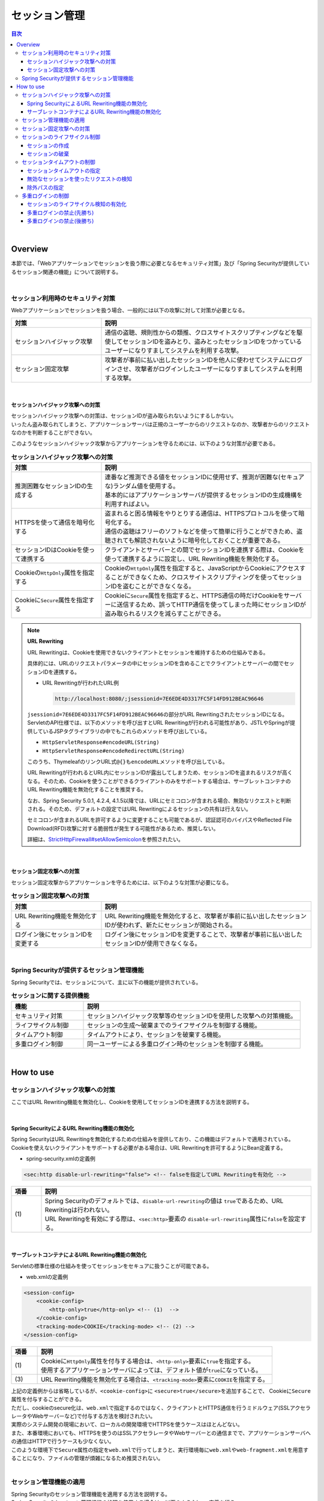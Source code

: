 .. _SpringSecuritySessionManagement:

セッション管理
================================================================================

.. only:: html

.. contents:: 目次
  :local:

|

Overview
--------------------------------------------------------------------------------

本節では、「Webアプリケーションでセッションを扱う際に必要となるセキュリティ対策」及び「Spring Securityが提供しているセッション関連の機能」について説明する。

|

.. _SpringSecuritySessionManagementSecurityMeasure:

セッション利用時のセキュリティ対策
^^^^^^^^^^^^^^^^^^^^^^^^^^^^^^^^^^^^^^^^^^^^^^^^^^^^^^^^^^^^^^^^^^^^^^^^^^^^^^^^

Webアプリケーションでセッションを扱う場合、一般的には以下の攻撃に対して対策が必要となる。

.. tabularcolumns:: |p{0.30\linewidth}|p{0.70\linewidth}|
.. list-table::
  :header-rows: 1
  :widths: 30 70

  * - 対策
    - 説明
  * - | セッションハイジャック攻撃
    - | 通信の盗聴、規則性からの類推、クロスサイトスクリプティングなどを駆使してセッションIDを盗みとり、盗みとったセッションIDをつかっているユーザーになりすましてシステムを利用する攻撃。
  * - | セッション固定攻撃
    - | 攻撃者が事前に払い出したセッションIDを他人に使わせてシステムにログインさせ、攻撃者がログインしたユーザーになりすましてシステムを利用する攻撃。

|

.. _SessionManagementSessionHijackingAttacksProtection:

セッションハイジャック攻撃への対策
""""""""""""""""""""""""""""""""""""""""""""""""""""""""""""""""""""""""""""""""

| セッションハイジャック攻撃への対策は、セッションIDが盗み取られないようにするしかない。
| いったん盗み取られてしまうと、アプリケーションサーバは正規のユーザーからのリクエストなのか、攻撃者からのリクエストなのかを判断することができない。

このようなセッションハイジャック攻撃からアプリケーションを守るためには、以下のような対策が必要である。

.. tabularcolumns:: |p{0.30\linewidth}|p{0.70\linewidth}|
.. list-table:: **セッションハイジャック攻撃への対策**
  :header-rows: 1
  :widths: 30 70

  * - 対策
    - 説明
  * - | 推測困難なセッションIDの生成する
    - | 連番など推測できる値をセッションIDに使用せず、推測が困難な(セキュアな)ランダム値を使用する。
      | 基本的にはアプリケーションサーバが提供するセッションIDの生成機構を利用すればよい。
  * - | HTTPSを使って通信を暗号化する
    - | 盗まれると困る情報をやりとりする通信は、HTTPSプロトコルを使って暗号化する。
      | 通信の盗聴はフリーのソフトなどを使って簡単に行うことができため、盗聴されても解読されないように暗号化しておくことが重要である。
  * - | セッションIDはCookieを使って連携する
    - | クライアントとサーバーとの間でセッションIDを連携する際は、Cookieを使って連携するように設定し、URL Rewriting機能を無効化する。
  * - | Cookieの\ ``HttpOnly``\ 属性を指定する
    - | Cookieの\ ``HttpOnly``\ 属性を指定すると、JavaScriptからCookieにアクセスすることができなくため、クロスサイトスクリプティングを使ってセッションIDを盗むことができなくなる。
  * - | Cookieに\ ``Secure``\ 属性を指定する
    - | Cookieに\ ``Secure``\ 属性を指定すると、HTTPS通信の時だけCookieをサーバーに送信するため、誤ってHTTP通信を使ってしまった時にセッションIDが盗み取られるリスクを減らすことができる。

.. note:: \ **URL Rewriting**\

  URL Rewritingは、Cookieを使用できないクライアントとセッションを維持するための仕組みである。

  具体的には、URLのリクエストパラメータの中にセッションIDを含めることでクライアントとサーバーの間でセッションIDを連携する。

  * URL Rewritingが行われたURL例

    .. code-block:: text

      http://localhost:8080/;jsessionid=7E6EDE4D3317FC5F14FD912BEAC96646

  \ ``jsessionid=7E6EDE4D3317FC5F14FD912BEAC96646``\ の部分がURL RewritingされたセッションIDになる。ServletのAPI仕様では、以下のメソッドを呼び出すとURL Rewritingが行われる可能性があり、JSTLやSpringが提供しているJSPタグライブラリの中でもこれらのメソッドを呼び出している。

  * \ ``HttpServletResponse#encodeURL(String)``\
  * \ ``HttpServletResponse#encodeRedirectURL(String)``\

  このうち、ThymeleafのリンクURL式\ ``@{}``\ も\ ``encodeURL``\ メソッドを呼び出している。

  URL Rewritingが行われるとURL内にセッションIDが露出してしまうため、セッションIDを盗まれるリスクが高くなる。そのため、Cookieを使うことができるクライアントのみをサポートする場合は、サーブレットコンテナのURL Rewriting機能を無効化することを推奨する。

  なお、Spring Security 5.0.1, 4.2.4, 4.1.5以降では、URLにセミコロンが含まれる場合、無効なリクエストと判断される。そのため、デフォルトの設定ではURL Rewritingによるセッションの共有は行えない。

  セミコロンが含まれるURLを許可するように変更することも可能であるが、認証認可のバイパスやReflected File Download(RFD)攻撃に対する脆弱性が発生する可能性があるため、推奨しない。

  詳細は、\ `StrictHttpFirewall#setAllowSemicolon <https://docs.spring.io/spring-security/site/docs/6.0.1/api/org/springframework/security/web/firewall/StrictHttpFirewall.html#setAllowSemicolon-boolean->`_\ を参照されたい。

|

.. _SessionManagementSessionFixationAttacksProtection:

セッション固定攻撃への対策
""""""""""""""""""""""""""""""""""""""""""""""""""""""""""""""""""""""""""""""""

セッション固定攻撃からアプリケーションを守るためには、以下のような対策が必要になる。

.. tabularcolumns:: |p{0.30\linewidth}|p{0.70\linewidth}|
.. list-table:: \ **セッション固定攻撃への対策**\
  :header-rows: 1
  :widths: 30 70

  * - 対策
    - 説明
  * - | URL Rewriting機能を無効化する
    - | URL Rewriting機能を無効化すると、攻撃者が事前に払い出したセッションIDが使われず、新たにセッションが開始される。
  * - | ログイン後にセッションIDを変更する
    - | ログイン後にセッションIDを変更することで、攻撃者が事前に払い出したセッションIDが使用できなくなる。

|

Spring Securityが提供するセッション管理機能
^^^^^^^^^^^^^^^^^^^^^^^^^^^^^^^^^^^^^^^^^^^^^^^^^^^^^^^^^^^^^^^^^^^^^^^^^^^^^^^^

Spring Securityでは、セッションについて、主に以下の機能が提供されている。

.. tabularcolumns:: |p{0.25\linewidth}|p{0.75\linewidth}|
.. list-table:: **セッションに関する提供機能**
  :header-rows: 1
  :widths: 25 75

  * - 機能
    - 説明
  * - | セキュリティ対策
    - | セッションハイジャック攻撃等のセッションIDを使用した攻撃への対策機能。
  * - | ライフサイクル制御
    - | セッションの生成～破棄までのライフサイクルを制御する機能。
  * - | タイムアウト制御
    - | タイムアウトにより、セッションを破棄する機能。
  * - | 多重ログイン制御
    - | 同一ユーザーによる多重ログイン時のセッションを制御する機能。

|

.. _authentication(spring_security)_how_to_use_sessionmanagement:

How to use
--------------------------------------------------------------------------------

セッションハイジャック攻撃への対策
^^^^^^^^^^^^^^^^^^^^^^^^^^^^^^^^^^^^^^^^^^^^^^^^^^^^^^^^^^^^^^^^^^^^^^^^^^^^^^^^

ここではURL Rewriting機能を無効化し、Cookieを使用してセッションIDを連携する方法を説明する。

|

Spring SecurityによるURL Rewriting機能の無効化
""""""""""""""""""""""""""""""""""""""""""""""""""""""""""""""""""""""""""""""""

| Spring SecurityはURL Rewritingを無効化するための仕組みを提供しており、この機能はデフォルトで適用されている。
| Cookieを使えないクライアントをサポートする必要がある場合は、URL Rewritingを許可するようにBean定義する。

* spring-security.xmlの定義例

.. code-block:: xml

  <sec:http disable-url-rewriting="false"> <!-- falseを指定してURL Rewritingを有効化 -->

.. tabularcolumns:: |p{0.10\linewidth}|p{0.90\linewidth}|
.. list-table::
  :header-rows: 1
  :widths: 10 90

  * - 項番
    - 説明
  * - | (1)
    - | Spring Securityのデフォルトでは、\ ``disable-url-rewriting``\ の値は \ ``true``\ であるため、URL Rewritingは行われない。
      | URL Rewritingを有効にする際は、\ ``<sec:http>``\ 要素の \ ``disable-url-rewriting``\ 属性に\ ``false``\ を設定する。

|

サーブレットコンテナによるURL Rewriting機能の無効化
""""""""""""""""""""""""""""""""""""""""""""""""""""""""""""""""""""""""""""""""

Servletの標準仕様の仕組みを使ってセッションをセキュアに扱うことが可能である。

* web.xmlの定義例

.. code-block:: xml

  <session-config>
      <cookie-config>
          <http-only>true</http-only> <!-- (1)  -->
      </cookie-config>
      <tracking-mode>COOKIE</tracking-mode> <!-- (2) -->
  </session-config>


.. tabularcolumns:: |p{0.10\linewidth}|p{0.90\linewidth}|
.. list-table::
  :header-rows: 1
  :widths: 10 90

  * - 項番
    - 説明
  * - | (1)
    - | Cookieに\ ``HttpOnly``\ 属性を付与する場合は、\ ``<http-only>``\ 要素に\ ``true``\ を指定する。
      | 使用するアプリケーションサーバによっては、デフォルト値が\ ``true``\ になっている。
  * - | (3)
    - | URL Rewriting機能を無効化する場合は、\ ``<tracking-mode>``\ 要素に\ ``COOKIE``\ を指定する。

| 上記の定義例からは省略しているが、\ ``<cookie-config>``\ に \ ``<secure>true</secure>``\を追加することで、 Cookieに\ ``Secure``\ 属性を付与することができる。
| ただし、cookieのsecure化は、\ ``web.xml``\ で指定するのではなく、クライアントとHTTPS通信を行うミドルウェア(SSLアクセラレータやWebサーバーなど)で付与する方法を検討されたい。

| 実際のシステム開発の現場において、ローカルの開発環境でHTTPSを使うケースはほとんどない。
| また、本番環境においても、HTTPSを使うのはSSLアクセラレータやWebサーバーとの通信までで、アプリケーションサーバへの通信はHTTPで行うケースも少なくない。
| このような環境下で\ ``Secure``\ 属性の指定を\ ``web.xml``\ で行ってしまうと、実行環境毎に\ ``web.xml``\ や\ ``web-fragment.xml``\ を用意することになり、ファイルの管理が煩雑になるため推奨されない。
|

.. _SpringSecuritySessionManagementSetup:

セッション管理機能の適用
^^^^^^^^^^^^^^^^^^^^^^^^^^^^^^^^^^^^^^^^^^^^^^^^^^^^^^^^^^^^^^^^^^^^^^^^^^^^^^^^

| Spring Securityのセッション管理機能を適用する方法を説明する。
| Spring Securityのセッション管理機能の処理を使用する場合は、以下のようなbean定義を行う。

* spring-security.xmlの定義例

.. code-block:: xml

  <sec:http>
      <!-- ommited -->
      <sec:session-management /> <!-- (1) -->
      <!-- ommited -->
  </sec:http>

.. tabularcolumns:: |p{0.10\linewidth}|p{0.90\linewidth}|
.. list-table::
  :header-rows: 1
  :widths: 10 90

  * - 項番
    - 説明
  * - | (1)
    - | \ ``<sec:http>``\ 要素の子要素として\ ``<sec:session-management>``\ 要素を指定する。
      | \ ``<sec:session-management>``\ 要素を指定すると、セッション管理機能が適用される。

|

セッション固定攻撃への対策
^^^^^^^^^^^^^^^^^^^^^^^^^^^^^^^^^^^^^^^^^^^^^^^^^^^^^^^^^^^^^^^^^^^^^^^^^^^^^^^^

Spring Securityは、セッション固定攻撃対策として、ログイン成功時にセッションIDを変更するためのオプションを4つ用意している。

.. tabularcolumns:: |p{0.30\linewidth}|p{0.70\linewidth}|
.. list-table:: \ **セッション固定攻撃への対策のオプション**\
  :header-rows: 1
  :widths: 30 70

  * - オプション
    - 説明
  * - | \ ``changeSessionId``\
    - | Servlet 3.1で追加された\ ``HttpServletRequest#changeSessionId()``\ を使用してセッションIDを変更する。
      | (これはServlet 3.1以上のコンテナ上でのデフォルトの動作である)
  * - | \ ``migrateSession``\
    - | ログイン前に使用していたセッションを破棄し、新たにセッションを作成する。
      | このオプションを使用すると、ログイン前にセッションに格納されていたオブジェクトは新しいセッションに引き継がれる。
      | (Servlet 3.0以下のコンテナ上でのデフォルトの動作である)
  * - | \ ``newSession``\
    - | このオプションは\ ``migrateSession``\ と同じ方法でセッションIDを変更するが、ログイン前に格納されていたオブジェクトは新しいセッションに引き継がれない。
  * - | \ ``none``\
    - | Spring Securityは、セッションIDを変更しない。

デフォルトの動作を変更したい場合は、以下のようなbean定義を行う。

* spring-security.xmlの定義例

.. code-block:: xml

  <sec:session-management
          session-fixation-protection="newSession"/> <!-- (1) -->

.. tabularcolumns:: |p{0.10\linewidth}|p{0.90\linewidth}|
.. list-table::
  :header-rows: 1
  :widths: 10 90

  * - 項番
    - 説明
  * - | (1)
    - | \ ``<sec:session-management>``\ 要素の\ ``session-fixation-protection``\ 属性にセッション固定攻撃の対策方法を指定する。

|

.. _SpringSecuritySessionManagementLifecycle:

セッションのライフサイクル制御
^^^^^^^^^^^^^^^^^^^^^^^^^^^^^^^^^^^^^^^^^^^^^^^^^^^^^^^^^^^^^^^^^^^^^^^^^^^^^^^^

Spring Securityは、リクエストを跨いで認証情報などのオブジェクトを共有するための手段としてHTTPセッションを使用しており、Spring Securityの処理の中でセッションのライフサイクル(セッションの作成と破棄)を制御している。

.. note:: \ **セッション情報の格納先**\

  Spring Securityが用意しているデフォルト実装ではHTTPセッションを使用するが、HTTPセッション以外(データベースやキーバリューストアなど)にオブジェクトを格納することも可能なアーキテクチャになっている。

|

セッションの作成
""""""""""""""""""""""""""""""""""""""""""""""""""""""""""""""""""""""""""""""""

Spring Securityの処理の中でどのような方針でセッションを作成して利用するかは、以下のオプションから選択することができる。

.. tabularcolumns:: |p{0.25\linewidth}|p{0.75\linewidth}|
.. list-table:: \ **セッションの作成方針**\
  :header-rows: 1
  :widths: 25 75

  * - オプション
    - 説明
  * - | \ ``always``\
    - | セッションが存在しない場合は、無条件に新たなセッションを生成する。
      | このオプションを指定すると、Spring Securityの処理でセッションを使わないケースでもセッションが作成される。
  * - | \ ``ifRequired``\
    - | セッションが存在しない場合は、セッションにオブジェクトを格納するタイミングで新たなセッションを作成して利用する。(デフォルトの動作)
  * - | \ ``never``\
    - | セッションが存在しない場合は、セッションの生成及び利用は行わない。
      | ただし、既にセッションが存在している場合はセッションを利用する。
  * - | \ ``stateless``\
    - | セッションの有無に関係なく、セッションの生成及び利用は行わない。

デフォルトの振る舞いを変更したい場合は、以下のようなbean定義を行う。

* spring-security.xmlの定義例

.. code-block:: xml

  <sec:http create-session="stateless"> <!-- (1) -->
      <!-- ommited -->
  </sec:http>

.. tabularcolumns:: |p{0.10\linewidth}|p{0.90\linewidth}|
.. list-table::
  :header-rows: 1
  :widths: 10 90

  * - 項番
    - 説明
  * - | \ (1)
    - | \ ``<sec:http>``\ 要素の\ ``create-session``\ 属性に、変更したいセッションの作成方針を指定する。

|

セッションの破棄
""""""""""""""""""""""""""""""""""""""""""""""""""""""""""""""""""""""""""""""""

Spring Securityは、以下のタイミングでセッションを破棄する。

* ログアウト処理が実行されたタイミング
* 認証処理が成功したタイミング (セッション固定攻撃対策として\ ``migrateSession``\ 又は\ ``newSession``\ が適用されるとセッションが破棄される)

|

.. _SpringSecuritySessionManagementTimeout:

セッションタイムアウトの制御
^^^^^^^^^^^^^^^^^^^^^^^^^^^^^^^^^^^^^^^^^^^^^^^^^^^^^^^^^^^^^^^^^^^^^^^^^^^^^^^^

セッションにオブジェクトを格納する場合、適切なセッションタイムアウト値を指定して、一定時間操作がないユーザーとのセッションを自動で破棄するようにするのが一般的である。

|

セッションタイムアウトの指定
""""""""""""""""""""""""""""""""""""""""""""""""""""""""""""""""""""""""""""""""

| セッションタイムアウトは、サーブレットコンテナに対して指定する。
| アプリケーションサーバーによっては、サーバー独自の指定方法を用意しているケースもあるが、ここでは、Servlet標準仕様で定められた指定方法を説明する。

* web.xmlの定義例

.. code-block:: xml

  <session-config>
      <session-timeout>60</session-timeout> <!-- (1) -->
      <!-- ommited -->
  </session-config>

.. tabularcolumns:: |p{0.10\linewidth}|p{0.90\linewidth}|
.. list-table::
  :header-rows: 1
  :widths: 10 90

  * - 項番
    - 説明
  * - | (1)
    - | \ ``<session-timeout>``\ 要素に適切なタイムアウト値(分単位)を指定する。
      |  タイムアウト値を指定しない場合は、サーブレットコンテナが用意しているデフォルト値が適用される。
      | また、0以下の値を指定するとサーブレットコンテナのセッションタイム機能が無効化される。

|

.. _SpringSecuritySessionDetectInvalidSession:

無効なセッションを使ったリクエストの検知
""""""""""""""""""""""""""""""""""""""""""""""""""""""""""""""""""""""""""""""""

| Spring Securityは、無効なセッションを使ったリクエストを検知する機能を提供している。
| 無効なセッションとして扱われるリクエストの大部分は、セッションタイムアウト後のリクエストである。
| デフォルトではこの機能は無効になっているが、以下のようなbean定義を行うことで有効化することができる。

* spring-security.xmlの定義例

.. code-block:: xml

  <sec:session-management
          invalid-session-url="/error/invalidSession"/>

.. tabularcolumns:: |p{0.10\linewidth}|p{0.90\linewidth}|
.. list-table::
  :header-rows: 1
  :widths: 10 90

  * - 項番
    - 説明
  * - | (1)
    - | \ ``<sec:session-management>``\ 要素の\ ``invalid-session-url``\ 属性に、無効なセッションを使ったリクエストを検知した際のリダイレクト先のパスを指定する。

|

除外パスの指定
""""""""""""""""""""""""""""""""""""""""""""""""""""""""""""""""""""""""""""""""

| 無効なセッションを使ったリクエストを検知する機能を有効にすると、Spring Securityのサーブレットフィルタを通過するすべてのリクエストに対してチェックが行われる。
| そのため、セッションが無効な状態でアクセスしても問題がないページにアクセスした場合もチェックが行われる。

| この動作を変更したい場合は、チェック対象から除外したいパスに対して個別にbean定義を行うことで実現することが可能である。
| 例として、トップページを開くためのパス("\ ``/``\" )を除外パスに指定したい場合は、以下のようなbean定義を行う。

* spring-security.xmlの定義例

.. code-block:: xml

  <!-- (1) -->
  <sec:http pattern="/"> <!-- (2) -->
      <sec:session-management />
  </sec:http>

  <!-- (3) -->
  <sec:http>
      <!-- ommited -->
      <sec:session-management
              invalid-session-url="/error/invalidSession"/>
      <!-- ommited -->
  </sec:http>

.. tabularcolumns:: |p{0.10\linewidth}|p{0.90\linewidth}|
.. list-table::
  :header-rows: 1
  :widths: 10 90

  * - 項番
    - 説明
  * - | (1)
    - | トップページを開くためのパス("\ ``/``\" )に適用する\ ``SecurityFilterChain``\ を作成するための\ ``<sec:http>``\ 要素を新たに追加する。
  * - | (2)
    - | (1)の\ ``<sec:http>``\ 要素を使って生成した\ ``SecurityFilterChain``\ を適用するパスパターンを指定する。
      | 指定可能なパスパターンはAnt形式のパス表記と正規表現の2つの形式であり、デフォルトではMVC形式のパスとして扱われる。
      | また、パスパターンではなく\ ``RequestMatcher``\ オブジェクトを直接指定することも可能である。
  * - | (3)
    - | 個別定義していないパスに適用する\ ``SecurityFilterChain``\ を作成するための\ ``<sec:http>``\ 要素を定義する。
      | この定義は、個別定義用の\ ``<sec:http>``\ 要素より下に定義すること。
      | これは\ ``<sec:http>``\ 要素の定義順番が\ ``SecurityFilterChain``\ の優先順位となるためである。

|

.. _SpringSecuritySessionManagementConcurrency:

多重ログインの制御
^^^^^^^^^^^^^^^^^^^^^^^^^^^^^^^^^^^^^^^^^^^^^^^^^^^^^^^^^^^^^^^^^^^^^^^^^^^^^^^^

| Spring Securityは、同じユーザー名(ログインID)を使った多重ログインを制御する機能を提供している。
| デフォルトではこの機能は無効になっているが、\ :ref:`SpringSecurityHowToUseSessionManagementConcurrency`\ を行うことで有効化することができる。

.. warning:: \ **多重ログイン制御における制約**\

  Spring Securityが提供しているデフォルト実装では、ユーザー毎のセッション情報をアプリケーションサーバーのメモリ内で管理しているため、以下の2つの制約がある。

  ひとつめの制約として、複数のアプリケーションサーバーを同時に起動するシステムでは、デフォルト実装を利用することができないことが挙げられる。複数のアプリケーションサーバーを同時に使用する場合は、ユーザー毎のセッション情報をデータベースやキーバリューストア(キャッシュサーバー)などの共有領域で管理する実装クラスの作成が必要になる。

  ふたつめの制約は、アプリケーションサーバーを停止または再起動時した際に、セッション情報が復元されると、正常動作しない可能性があるという点である。使用するアプリケーションサーバーによっては、停止または再起動時のセッション状態を復元する機能をもっているため、実際のセッション状態とSpring Securityが管理しているセッション情報に不整合が生じることになる。

  このような不整合が生まれる可能性がある場合は、以下のいずれかの対応が必要になる。

  * アプリケーションサーバ側のセッション状態が復元されないようにする。
  * Spring Security側のセッション情報を復元する仕組みを実装する。
  * HTTPセッション以外(データベースやキーバリューストアなど)にオブジェクトを格納する。

| 本節では、Spring Securityのデフォルト実装を使用する方法を紹介する。
| Spring Securityが用意しているデフォルト実装ではHTTPセッションを使用するが、HTTPセッション以外(データベースやキーバリューストアなど)にオブジェクトを格納することも可能なアーキテクチャになっている。
| ただし、ここで紹介する方法は\ **上記Warningの制約が残っている実装方法であるため**\ 、適用する際は注意されたい。
|

.. _SpringSecurityHowToUseSessionManagementConcurrency:

セッションのライフサイクル検知の有効化
""""""""""""""""""""""""""""""""""""""""""""""""""""""""""""""""""""""""""""""""

| 多重ログインを制御する機能は、\ :ref:`セッションのライフサイクル(セッションの生成と破棄)を検知する仕組み<SpringSecuritySessionManagementLifecycle>`\ を利用してユーザー毎のセッション状態を管理している。
| このため、多重ログインの制御機能を使用する際は、Spring Securityから提供されている\ ``HttpSessionEventPublisher``\ クラスをサーブレットコンテナに登録する必要がある。

* web.xmlの定義例

.. code-block:: xml

  <listener>
      <!-- (1) -->
      <listener-class>
          org.springframework.security.web.session.HttpSessionEventPublisher
      </listener-class>
  </listener>

.. tabularcolumns:: |p{0.10\linewidth}|p{0.90\linewidth}|
.. list-table::
  :header-rows: 1
  :widths: 10 90

  * - 項番
    - 説明
  * - | (1)
    - | サーブレットリスナとして\ ``HttpSessionEventPublisher``\ を登録する。

|

多重ログインの禁止(先勝ち)
""""""""""""""""""""""""""""""""""""""""""""""""""""""""""""""""""""""""""""""""

同じユーザー名(ログインID)を使って既にログインしているユーザーがいる場合に、認証エラーを発生させて多重ログインを防ぐ場合は、以下のようなbean定義を行う。

* bean定義ファイルの定義例

.. code-block:: xml

  <sec:session-management>
      <sec:concurrency-control
              max-sessions="1"
              error-if-maximum-exceeded="true"/> <!-- (1) (2) -->
  </sec:session-management>

.. tabularcolumns:: |p{0.10\linewidth}|p{0.90\linewidth}|
.. list-table::
  :header-rows: 1
  :widths: 10 90

  * - 項番
    - 説明
  * - \ (1)
    - \ ``<sec:concurrency-control>``\ 要素の\ ``max-sessions``\ 属性に、同時にログイン
      を許可するセッション数を指定する。
      多重ログインを防ぎたい場合は、通常"\ ``1``\ " を指定する。
  * - \ (2)
    - \ ``<sec:concurrency-control>``\ 要素の\ ``error-if-maximum-exceeded``\ 属性に、
      同時にログインできるセッション数を超えた時の動作を指定する。
      既にログインしているユーザーを有効なユーザーとして扱う場合は、\ ``true``\
      を指定する。

|

多重ログインの禁止(後勝ち)
""""""""""""""""""""""""""""""""""""""""""""""""""""""""""""""""""""""""""""""""

同じユーザー名(ログインID)を使って既にログインしているユーザーがいる場合に、既にログインしているユーザーを無効化することで多重ログインを防ぐ場合は、以下のようなbean定義を行う。

* spring-security.xmlの定義例

.. code-block:: xml

  <sec:session-management>
      <sec:concurrency-control
              max-sessions="1"
              error-if-maximum-exceeded="false"
              expired-url="/error/expire"/> <!-- (1) (2) -->
  </sec:session-management>

.. tabularcolumns:: |p{0.10\linewidth}|p{0.90\linewidth}|
.. list-table::
  :header-rows: 1
  :widths: 10 90

  * - 項番
    - 説明
  * - | (1)
    - | \ ``<sec:concurrency-control>``\ 要素の\ ``error-if-maximum-exceeded``\ 属性に、同時にログインできるセッション数を超えた時の動作を指定する。
      | 新たにログインしたユーザーを有効なユーザーとして扱う場合は、\ ``false``\ を指定する。
  * - | (2)
    - | \ ``<sec:concurrency-control>``\ 要素の\ ``expired-url``\ 属性に、無効化されたユーザーからのリクエストを検知した際のリダイレクト先のパスを指定する。
      | これは\ ``<sec:http>``\ 要素の定義順番が\ ``SecurityFilterChain``\ の優先順位となるためである。

.. raw:: latex

   \newpage
